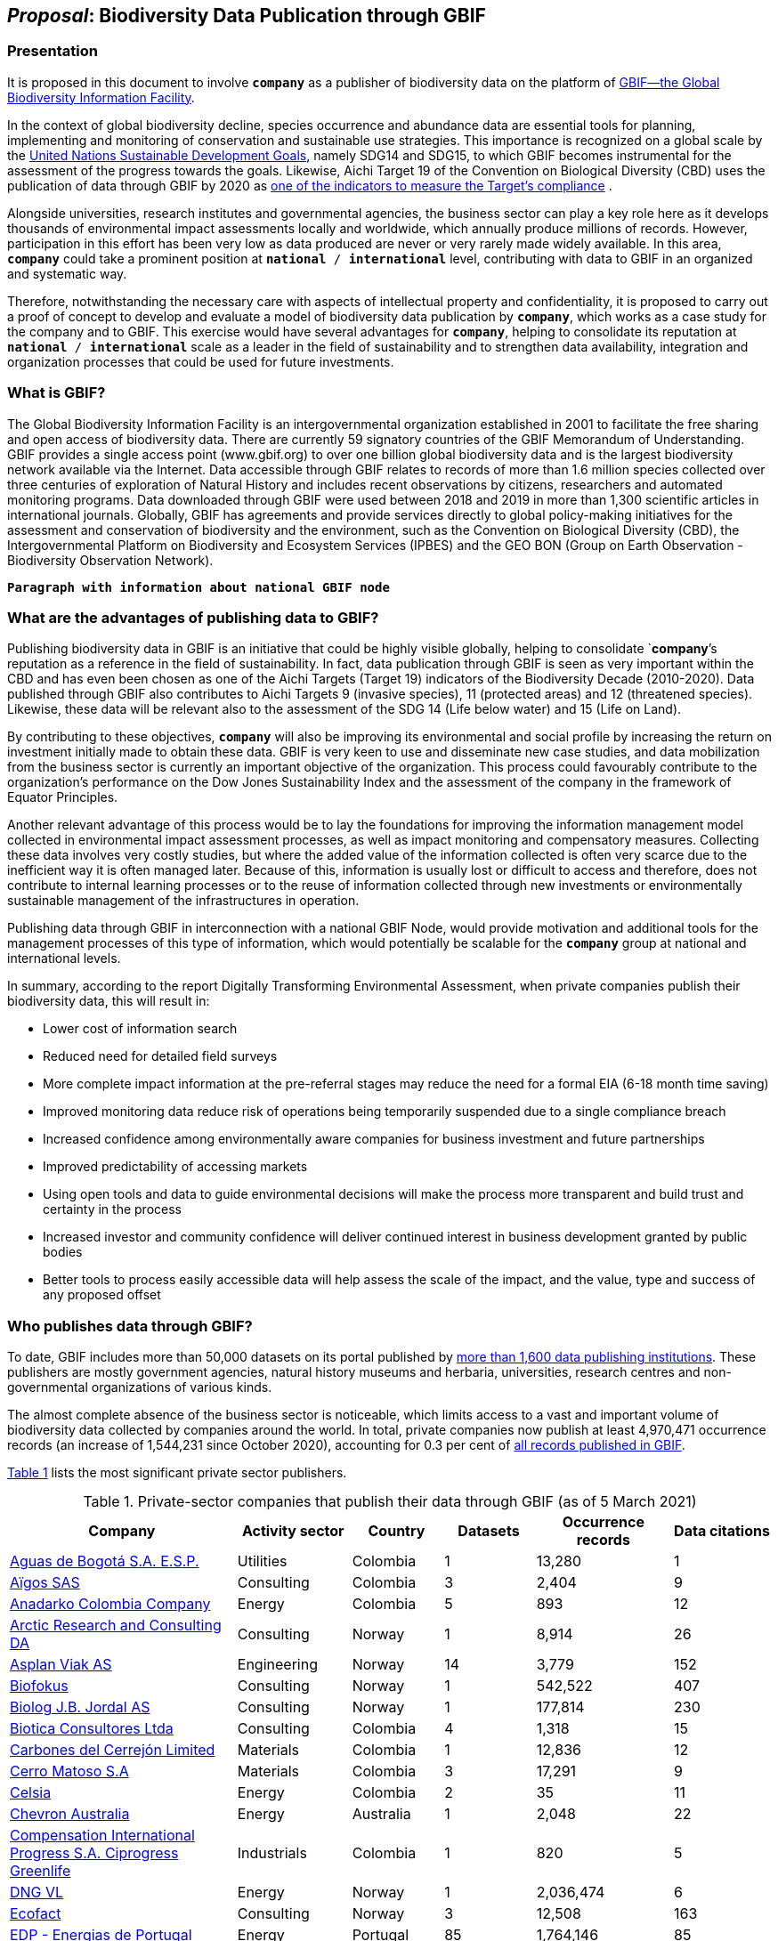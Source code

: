 [[proposal]]
== _Proposal_: Biodiversity Data Publication through GBIF

=== Presentation

It is proposed in this document to involve *`company`* as a publisher of biodiversity data on the platform of https://www.gbif.org[GBIF—the Global Biodiversity Information Facility^]. 

In the context of global biodiversity decline, species occurrence and abundance data are essential tools for planning, implementing and monitoring of conservation and sustainable use strategies. This importance is recognized on a global scale by the https://sdgs.un.org/goals[United Nations Sustainable Development Goals^], namely SDG14 and SDG15, to which GBIF becomes instrumental for the assessment of the progress towards the goals. Likewise, Aichi Target 19 of the Convention on Biological Diversity (CBD) uses the publication of data through GBIF by 2020 as http://www.bipindicators.net/numberofgbifrecordsovertime[one of the indicators to measure the Target’s compliance^] . 

Alongside universities, research institutes and governmental agencies, the business sector can play a key role here as it develops thousands of environmental impact assessments locally and worldwide, which annually produce millions of records. However, participation in this effort has been very low as data produced are never or very rarely made widely available. In this area, *`company`* could take a prominent position at `*national* / *international*` level, contributing with data to GBIF in an organized and systematic way. 

Therefore, notwithstanding the  necessary care with aspects of intellectual property and confidentiality, it is proposed to carry out a proof of concept to develop and evaluate a model of biodiversity data publication by `*company*`, which works as a case study for the company and to GBIF. This exercise would have several advantages for *`company`*, helping to consolidate its reputation at `*national* / *international*` scale as a leader in the field of sustainability and to strengthen data availability, integration and organization processes that could be used for future investments.

=== What is GBIF?

The Global Biodiversity Information Facility is an intergovernmental organization established in 2001 to facilitate the free sharing and open access of biodiversity data. There are currently 59 signatory countries of the GBIF Memorandum of Understanding. GBIF provides a single access point (www.gbif.org) to over one billion global biodiversity data and is the largest biodiversity network available via the Internet. Data accessible through GBIF relates to records of more than 1.6 million species collected over three centuries of exploration of Natural History and includes recent observations by citizens, researchers and automated monitoring programs. Data downloaded through GBIF were used between 2018 and 2019 in more than 1,300 scientific articles in international journals. Globally, GBIF has agreements and provide services directly to global policy-making initiatives for the assessment and conservation of biodiversity and the environment, such as the Convention on Biological Diversity (CBD), the Intergovernmental Platform on Biodiversity and Ecosystem Services (IPBES) and the GEO BON (Group on Earth Observation - Biodiversity Observation Network).

`*Paragraph with information about national GBIF node*`

=== What are the advantages of publishing data to GBIF?

Publishing biodiversity data in GBIF is an initiative that could be highly visible globally, helping to consolidate `*company*`'s reputation as a reference in the field of sustainability. In fact, data publication through GBIF is seen as very important within the CBD and has even been chosen as one of the Aichi Targets (Target 19) indicators of the Biodiversity Decade (2010-2020). Data published through GBIF also contributes to Aichi Targets 9 (invasive species), 11 (protected areas) and 12 (threatened species). Likewise, these data will be relevant also to the assessment of the SDG 14 (Life below water) and 15 (Life on Land). 

By contributing to these objectives, `*company*` will also be improving its environmental and social profile by increasing the return on investment initially made to obtain these data. GBIF is very keen to use and disseminate new case studies, and data mobilization from the business sector is currently an important objective of the organization. This process could favourably contribute to the organization's performance on the Dow Jones Sustainability Index and the assessment of the company in the framework of Equator Principles.

Another relevant advantage of this process would be to lay the foundations for improving the information management model collected in environmental impact assessment processes, as well as impact monitoring and compensatory measures. Collecting these data involves very costly studies, but where the added value of the information collected is often very scarce due to the inefficient way it is often managed later. Because of this, information is usually lost or difficult to access and therefore, does not contribute to internal learning processes or to the reuse of information collected through new investments or environmentally sustainable management of the infrastructures in operation.

Publishing data through GBIF in interconnection with a national GBIF Node, would provide motivation and additional tools for the management processes of this type of information, which would potentially be scalable for the `*company*` group at national and international levels.

In summary, according to the report Digitally Transforming Environmental Assessment, when private companies publish their biodiversity data, this will result in:

* Lower cost of information search
* Reduced need for detailed field surveys
* More complete impact information at the pre-referral stages may reduce the need for a formal EIA (6-18 month time saving)
* Improved monitoring data reduce risk of operations being temporarily suspended due to a single compliance breach
* Increased confidence among environmentally aware companies for business investment and future partnerships
* Improved predictability of accessing markets
* Using open tools and data to guide environmental decisions will make the process more transparent and build trust and certainty in the process
* Increased investor and community confidence will deliver continued interest in business development granted by public bodies
* Better tools to process easily accessible data will help assess the scale of the impact, and the value, type and success of any proposed offset

=== Who publishes data through GBIF?

To date, GBIF includes more than 50,000 datasets on its portal published by https://www.gbif.org/publisher/search[more than 1,600 data publishing institutions^]. These publishers are mostly government agencies, natural history museums and herbaria, universities, research centres and non-governmental organizations of various kinds. 

The almost complete absence of the business sector is noticeable, which limits access to a vast and important volume of biodiversity data collected by companies around the world. In total, private companies now publish at least 4,970,471 occurrence records (an increase of 1,544,231 since October 2020), accounting for 0.3 per cent of https://www.gbif.org/occurrence/search[all records published in GBIF^].

<<table-01,Table 1>> lists the most significant private sector publishers.

[[table-01]]
[caption="Table 1. "]
.Private-sector companies that publish their data through GBIF (as of 5 March 2021)
[cols="30,15,12,>12,>18,>13"]
|===
| Company | Activity sector | Country | Datasets | Occurrence records | Data citations

| https://www.gbif.org/publisher/6d1beb45-43bc-499a-85a0-f06f67e81591[Aguas de Bogotá S.A. E.S.P.^] | Utilities | Colombia | 1 | 13,280 | 1

| https://www.gbif.org/publisher/eea64f26-8fd5-49fb-be7e-a1d4cfc051ee[Aïgos SAS^] | Consulting | Colombia | 3 | 2,404 | 9

| https://www.gbif.org/publisher/b5904aaf-02c7-4ff3-85a6-0f528dbb632e[Anadarko Colombia Company^] | Energy | Colombia | 5 | 893 | 12

| https://www.gbif.org/publisher/f2429cd1-4d45-475c-852a-892024cb4aba[Arctic Research and Consulting DA^] | Consulting | Norway | 1 | 8,914 | 26

| https://www.gbif.org/publisher/612c9b58-e739-4af4-a038-4b3901fa5649[Asplan Viak AS^] | Engineering | Norway | 14 | 3,779 | 152

| https://www.gbif.org/publisher/b2c1126d-e3b4-4619-9f94-b236dcc0a947[Biofokus^] | Consulting | Norway | 1 | 542,522 | 407

| https://www.gbif.org/publisher/a41046bd-eaca-49bf-919b-419062ffc2a2[Biolog J.B. Jordal AS^] | Consulting | Norway | 1 | 177,814 | 230

| https://www.gbif.org/publisher/8e6bc843-c1b4-4b10-b546-881f06049004[Biotica Consultores Ltda^] | Consulting | Colombia | 4 | 1,318 | 15

| https://www.gbif.org/publisher/14fb9c57-68a5-4870-b434-5355df7a9c3c[Carbones del Cerrejón Limited^] | Materials | Colombia | 1 | 12,836 | 12

| https://www.gbif.org/publisher/1a4f4e64-eb3d-42c3-a359-1be3869b3a20[Cerro Matoso S.A^] | Materials | Colombia | 3 | 17,291 | 9

| https://www.gbif.org/publisher/0fd86a13-3d0d-4d6e-b809-2811706f35d6[Celsia^] | Energy | Colombia | 2 | 35 | 11

| https://www.gbif.org/publisher/d49251f5-379f-43b4-b747-9d8240334fa5[Chevron Australia^] | Energy | Australia | 1 | 2,048 | 22

| https://www.gbif.org/publisher/03a8bc52-9c2e-4aee-8dd7-9b4d279e4960[Compensation International Progress S.A. Ciprogress Greenlife^] | Industrials | Colombia | 1 | 820 | 5

| https://www.gbif.org/publisher/efc5d3c7-2fec-42dd-85de-078a73973bd1[DNG VL^] | Energy | Norway | 1 | 2,036,474 | 6

| https://www.gbif.org/publisher/fac91b96-c087-460f-ab01-b808f341c2f5[Ecofact^] | Consulting | Norway | 3 | 12,508 | 163

| https://www.gbif.org/publisher/e5150835-f502-424c-b470-24dd496b1b18[EDP - Energias de Portugal^] | Energy | Portugal | 85 | 1,764,146 | 85

| https://www.gbif.org/publisher/d98d7029-8cb7-44c2-88af-52988adc3a62[Faun Naturforvaltning AS^] | Consulting | Norway | 1 | 3,788 | 157

| https://www.gbif.org/publisher/37c1c493-782c-4f53-914d-b1f66cdcf61c[Federación Nacional de Cacaoteros^] | Agriculture | Colombia | 1 | 17 | 0

| https://www.gbif.org/publisher/fe602f47-b553-4291-b6e5-197b9837e167[Federación Nacional de Cafeteros^] | Agriculture | Colombia | 6 | 26,804 | 153

| https://www.gbif.org/publisher/2977895d-3ce2-4fb9-b62e-a775c8fd9304[Grupo Energía Bogotá^] | Energy | Colombia | 1 | 61,111 | 4

| https://www.gbif.org/publisher/90d2e455-c279-4bf1-ba87-806495641e18[Hatovial SAS^] | Engineering | Colombia | 1 | 1,898 | 26

| https://www.gbif.org/publisher/67c63221-0c74-4c18-97f9-e2b2acb739ce[INERCO^] | Consulting | Colombia | 1 | 1,090 | 33

| https://www.gbif.org/publisher/04ce62dd-30ec-4d98-8b30-b09cafc3ac38[Isagen^] | Energy | Colombia | 8 | 19,352 | 103

| https://www.gbif.org/publisher/2d7ea901-0128-4a7a-8207-425020c1fd99[LafargeHolcim Spain^] | Mining | Spain | 2 | 35 | 3

| https://www.gbif.org/dataset/d0a90634-21fb-4c76-9081-98bf3930ad7c[Mineração Vale Verde^] | Materials | Brazil | 0 | 299 | 8

| https://www.gbif.org/publisher/9a21807b-b9c5-4071-b393-764f3cd58abc[Moam SAS^] | Consulting | Colombia | 1 | 1,781 | 9

| https://www.gbif.org/publisher/359ba517-ca03-46dd-9583-d2be73085c2f[Multiconsult^] | Consulting | Norway | 1 | 308 | 37

| https://www.gbif.org/publisher/99c6eaae-f15b-4656-a600-d0c50044962e[Naturrestaurering AS^] | Consulting | Norway | 5 | 5,634 | 32

| https://www.gbif.org/publisher/52bd9c22-340b-480d-b414-73db37cd9379[Navantia, SA^] | Industrials | Spain | 5 | 657 | 0

| https://www.gbif.org/publisher/52bd9c22-340b-480d-b414-73db37cd9379[NNI^] | Consulting | Norway | 2 | 3,116 | 34

| https://www.gbif.org/publisher/c3da1f49-b2c8-4751-b72f-28855546ec4c[Oleoducto Bicentenario^] | Energy | Colombia | 3 | 2,074 | 88

| https://www.gbif.org/publisher/dbc2ab56-d499-403c-8db5-c1a49cd0b75f[Promigas S.A E.S.P^] | Energy | Colombia | 7 | 65,350 | 18

| https://www.gbif.org/publisher/815809f1-e6e6-44df-b3fd-b17a9d87eada[Regelink Ecology & Landscape^] | Consulting | Netherlands | 1 | 133,550 | 4

| https://www.gbif.org/publisher/80e15a76-70e8-417d-9111-b2e9e0dd8f18[Rådgivende Biologer^] | Consulting | Norway | 5 | 15,214 | 141

| https://www.gbif.org/publisher/2c542862-b9dd-40fc-8260-fb434997efa7[Stratos^] | Consulting | Colombia | 1 | 849 | 5

| https://www.gbif.org/publisher/ca11748e-a30a-4252-930f-bdb017e942c5[SUEZ en España^] | Consulting | Spain | 1 | 78,779 | 3

| https://www.gbif.org/publisher/c4444b2c-6b07-40c2-8474-6556a195cd40[SWECO Norge AS^] | Engineering | Norway | 1 | 1,139 | 149

| https://www.gbif.org/publisher/f5db868f-e5bf-4208-bd9d-d4063ae1c825[Terrasos^] | Consulting | Colombia | 4 | 9,781 | 31

| https://www.gbif.org/publisher/728e3362-3063-4a43-a6cf-71d61b50025b[Total^] | Energy | France | 5 | 3,143 | 8

| *GRAND TOTALS* |  |  | *180* | *4,970,471* | *1,660* |

|===

=== What data could the company publish through GBIF?

Companies that carry out environmental impact assessments, impact monitoring and compensatory measures studies, thereby collect species occurrence and abundance data, may publish them on GBIF. 

A lot of these data are collected in regions that lack sampling efforts and are less known, or have groups of organisms that are underrepresented and would, therefore, be valuable to the scientific community and to organizations such as CBD, IPBES or GEO BON. 

Even data from studies in better-known regions could be of high value as they allow information gaps to be filled and improve time series representations. Thus, all data collected by `*company*` as part of its operation could be published in GBIF, without injury to the need to protect intellectual property issues, or transitory or permanent confidentiality of the information. 

If data includes sensitive information, such as the location of threatened, sensitive or economically valuable species, it is recommended to apply https://doi.org/10.15468/doc-5jp4-5g10[best practices for generalizing this information^]. 

Thus, data collected by private companies can be published through GBIF in a relatively short period, if procedural aspects of publication are completed and the data format is adapted to GBIF standards (primarily https://dwc.tdwg.org/terms/[Darwin Core^]). Also, the national node may be provided all technical helpdesk needed for the standardization process.

=== What does it take for a company to be a data publisher to GBIF?

The decision to become a publisher of biodiversity data at GBIF would first come with a decision by the `*company*` management bodies. After that, it is necessary to complete a set of steps that are common to any institution applying for data publishing:

* To guarantee institutional arrangements to ensure that all parties involved in the process, from management to the partners from information production, agree to data publishing and to the terms by which it takes place
* To acknowledge and agree to the https://www.gbif.org/terms/data-publisher[Data Publisher Agreement^] (the English version is valid for legal purposes)
* To be aware of the https://www.gbif.org/terms/data-user[Data User Agreement^], that GBIF data users must agree before using them
* To apply for the institution to register with GBIF as a data publisher and request the endorsement of the national node. Application for registration and endorsement is made online with https://www.gbif.org/become-a-publisher[this form^]

=== Involvement of different parties in the publication process

Depending on the size of the projects that originated the datasets, it is possible that the company’s biodiversity data was obtained by hiring other companies or organizations that carried out the sampling work. This is the most common situation in an EIA or monitoring study, where sampling services are subcontracted. Involvement of these contractors and field technicians who have observed or identified species in the data publishing process is desirable, whenever possible. These technicians can play a relevant role, notably in reviewing data and metadata, contributing to better description and quality of the dataset. On the other hand, it is equally important for them to be recognized and accredited for their work and to associate them with their records. Another way to associate them and their organizations with the dataset is by identifying the associated parties when preparing metadata. Also, they have to be included as co-authors of the dataset and recommended citation. 

=== How could the proof of concept be developed?

The proof of concept regarding data publication in GBIF could be developed involving the following steps:

. Development of the company's internal processes leading to the decision to publish data on GBIF on an experimental basis.
. Application for the company’s  registration in GBIF as a data publisher.
. To build a case study on the company's involvement as a data publisher with the regional Node, their country and with the international GBIF, in order to give visibility to the process worldwide and encourage the involvement of other companies as publishers of biodiversity data.
. Selection of an initial dataset to be published through GBIF, resulting from studies carried out by the company. This should provide a good representation of the taxonomic groups’ diversity and data typologies, in order to assess different kinds of potential problems related to the organization and availability of information.
. Definition of information type to be published and any restrictions on its publication, e.g. due to the presence of sensitive species, confidential information, data pending validation by government institutions, etc. Occurrence data (i.e. observation or collection of a given species at a certain place and date) or abundance data may be published.
. Establishment of agreements with data producers (i.e. the institutions and staff hired by the company to collect data for the purposes of the studies) to safeguard intellectual property rights.
. Formatting of data to be published according to the Darwin Core standard used by GBIF to prepare databases for publication.
. Selection of a http://www.gbif.org/terms/licences[Creative Commons licence^] for the data to be published, which can be one of the following: CC0, CC-BY, CC-BY-NC. Depending on their characteristics, one of these licenses may be assigned.
. Publishing data and metadata for each dataset to the GBIF portal. Information publishing options will be evaluated, in all cases using a technology platform developed by GBIF: the Integrated Publishing Toolkit (IPT). GBIF Nodes maintain an IPT, which they make available for hosting publisher datasets from their countries. It is also possible for the company to install and maintain its own IPT. In both cases, the datasets publisher is always the institution, not the Country Node, and the institution is responsible for managing the data (e.g. change, update) autonomously.
. Monitoring the use of published data for a period of one year after its publication in GBIF. This will be done through statistics provided to the publisher regarding data transfer. In addition, the use of data in scientific publications will be monitored, which is facilitated by assigning a globally unique Document Object Identifier (DOI) to each dataset registered via GBIF and to each dataset downloaded through GBIF.

=== What are the costs for `*this company*`?

Apart from the dedication time provided by `*company*` staff involved in preparing the proof of concept, there are no additional costs for the company. The necessary work may be supported by the GBIF National Node, that has the knowledge and infrastructure necessary to facilitate this publication. When the National Node makes its IPT facility available for hosting and publishing data, it is recommended that this service is framed by the Service Level Agreement between the GBIF Node (as a service provider) and the company (as the user of the service). This service also has no associated costs. In addition, the GBIF Node could provide training on data publishing through GBIF, contributing to the capacity of the `*company*` in the fields of biodiversity information management and data quality.
